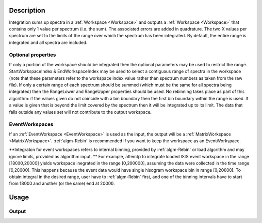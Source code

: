 .. algorithm::

.. summary::

.. alias::

.. properties::

Description
-----------

Integration sums up spectra in a :ref:`Workspace <Workspace>` and outputs a
:ref:`Workspace <Workspace>` that contains only 1 value per spectrum (i.e.
the sum). The associated errors are added in quadrature. The two X
values per spectrum are set to the limits of the range over which the
spectrum has been integrated. By default, the entire range is integrated
and all spectra are included.

Optional properties
###################

If only a portion of the workspace should be integrated then the
optional parameters may be used to restrict the range.
StartWorkspaceIndex & EndWorkspaceIndex may be used to select a
contiguous range of spectra in the workspace (note that these parameters
refer to the workspace index value rather than spectrum numbers as taken
from the raw file). If only a certain range of each spectrum should be
summed (which must be the same for all spectra being integrated) then
the RangeLower and RangeUpper properties should be used. No
rebinning takes place as part of this algorithm: if the values given do
not coincide with a bin boundary then the first bin boundary within the
range is used. If a value is given that is beyond the limit covered by
the spectrum then it will be integrated up to its limit. The data that
falls outside any values set will not contribute to the output
workspace.

EventWorkspaces
###############

If an :ref:`EventWorkspace <EventWorkspace>` is used as the input, the
output will be a :ref:`MatrixWorkspace <MatrixWorkspace>`.
:ref:`algm-Rebin` is recommended if you want to keep the workspace as an
EventWorkspace.

**Integraton for event workspaces refers to internal binning, provided by 
:ref:`algm-Rebin` or load algorithm and may ignore limits, provided as algorithm 
input. **  For example, attemtp to integrate loaded ISIS event workspace in the 
range [18000,20000] yields workspace inegrated in the range [0,200000],
assuming the data were collected in the time range [0,20000]. This happens because
the event data would have single hisogram workspace bin in range [0,20000].
To obtain integral in the desired range, user have to :ref:`algm-Rebin` first, 
and one of the binning intervals have to start from 18000 and another (or the same) 
end at 20000.



Usage
-----

.. testcode::

  # Create a workspace filled with a constant value = 1.0
  ws=CreateSampleWorkspace('Histogram','Flat background')
  # Integrate 10 spectra over all X values
  intg=Integration(ws,StartWorkspaceIndex=11,EndWorkspaceIndex=20)

  # Check the result
  print 'The result workspace has',intg.getNumberHistograms(),'spectra'
  print 'Integral of spectrum',11,'is',intg.readY(0)[0]
  print 'Integral of spectrum',12,'is',intg.readY(1)[0]
  print 'Integral of spectrum',13,'is',intg.readY(2)[0]
  print 'Integration range is [',intg.readX(0)[0],',',intg.readX(0)[1],']'

Output
######

.. testoutput::

  The result workspace has 10 spectra
  Integral of spectrum 11 is 100.0
  Integral of spectrum 12 is 100.0
  Integral of spectrum 13 is 100.0
  Integration range is [ 0.0 , 20000.0 ]

.. categories::
